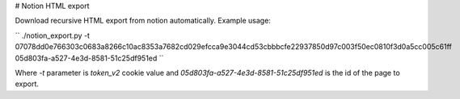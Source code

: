 # Notion HTML export

Download recursive HTML export from notion automatically. Example usage:

``
./notion_export.py -t 07078dd0e766303c0683a8266c10ac8353a7682cd029efcca9e3044cd53cbbbcfe22937850d97c003f50ec0810f3d0a5cc005c61ff 05d803fa-a527-4e3d-8581-51c25df951ed
``

Where `-t` parameter is `token_v2` cookie value and `05d803fa-a527-4e3d-8581-51c25df951ed` is the id of the page to export.